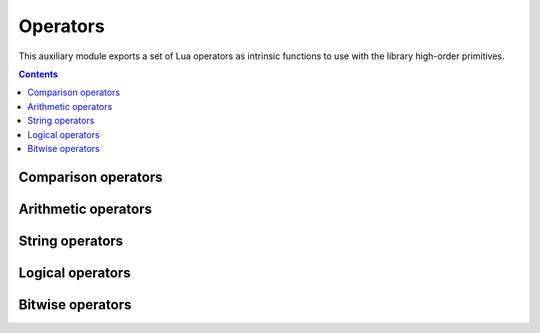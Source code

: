 Operators
=========

.. module:: fun.operator

This auxiliary module exports a set of Lua operators as intrinsic functions
to use with the library high-order primitives.

.. contents::

Comparison operators
--------------------

.. seealso:: `Lua Relational Operators
              <http://www.lua.org/manual/5.2/manual.html#3.4.3>`_

.. function:: le(a, b)

   :returns: **a** <= **b**

.. function:: lt(a, b)

   :returns: **a** < **b**

.. function:: eq(a, b)

   :returns: **a** == **b**

.. function:: ne(a, b)

   :returns: **a** ~= **b**

.. function:: ge(a, b)

   :returns: **a** >= **b**

.. function:: gt(a, b)

   :returns: **a** > **b**

Arithmetic operators
--------------------

.. seealso:: `Lua Arithmetic Operators 
              <http://www.lua.org/manual/5.2/manual.html#3.4.1>`_ and
             `Lua Mathematical Functions
              <http://www.lua.org/manual/5.2/manual.html#6.6>`_

.. function:: abs(a)

   :returns: math.abs(**a**)

.. function:: add(a, b)

   :returns: **a** + **b**

.. function:: div(a, b)

    An alias for :func:`truediv`.

.. function:: truediv(a, b)

   :returns: **a** / **b**

   Performs "true" float division.
   Examples:

   .. code-block:: lua

    > print(operator.div(10, 3))
    3.3333333333333
    > print(operator.div(-10, 3))
    -3.3333333333333

.. function:: floordiv(a, b)

   :returns: math.floor(**a** / **b**)

   Performs division where a result is rounded down. Examples:

   .. code-block:: lua

    > print(operator.floordiv(10, 3))
    3
    > print(operator.floordiv(12, 3))
    4
    > print(operator.floordiv(-10, 3))
    -4
    > print(operator.floordiv(-12, 3))
    -4

.. function:: intdiv(a, b)

   Performs C-like integer division.

   Equvalent to:

   .. code-block:: lua

    function(a, b)
        local q = a / b
        if a >= 0 then return math.floor(q) else return math.ceil(q) end
    end

   Examples:

   .. code-block:: lua

    > print(operator.floordiv(10, 3))
    3
    > print(operator.floordiv(12, 3))
    4
    > print(operator.floordiv(-10, 3))
    -3
    > print(operator.floordiv(-12, 3))
    -4

.. function:: mod(a, b)

   :returns: math.mod(**a**, **b**)

.. function:: neq(a)

   :returns: -**a**

.. function:: unm(a)

   Unary minus. An alias for :func:`neq`.

.. function:: pow(a, b)

   :returns: math.pow(**a**, **b**)

.. function:: sub(a, b)

   :returns: **a** - **b**

.. function:: min(a, b)

   :returns: math.min(**a**, **b**)

.. function:: max(a, b)

   :returns: math.max(**a**, **b**)

String operators
----------------

.. seealso:: `Lua Concatenation Operator
              <http://www.lua.org/manual/5.2/manual.html#3.4.5>`_ ,
             `Lua Length Operator
              <http://www.lua.org/manual/5.2/manual.html#3.4.6>`_

.. function:: concat(a, b)

   :returns: **a** .. **b**

.. function:: len(a)

   :returns: # **a**

.. function:: length(a)

   An alias for :func:`len`.

Logical operators
-----------------

.. seealso:: `Lua Logical Operators
              <http://www.lua.org/manual/5.2/manual.html#3.4.4>`_

.. function:: land(a, b)

   :returns: **a** and **b**

.. function:: lor(a, b)

   :returns: **a** or **b**

.. function:: lnot(a)

   :returns: not **a**

.. function:: truth(a)

   :returns: not not **a**

   Return ``true`` if **a** is true, and ``false`` otherwise. Examples:

   .. code-block:: lua

    > print(operator.truth(1))
    true
    > print(operator.truth(0))
    true -- It is Lua, baby!
    > print(operator.truth(nil))
    false
    > print(operator.truth(""))
    true
    > print(operator.truth({}))
    true

Bitwise operators
-----------------

.. seealso:: `LuaJIT bit module <http://bitop.luajit.org/api.html>`_.

.. function:: band(a, b)

   :returns: bit.band(**a**, **b**)

.. function:: rol(a, n)

   :returns: bit.brol(**a**, **n**)

   Performs the bitwise left rotation.

.. function:: ror(a, n)

   :returns: bit.bror(**a**, **n**)

   Performs the bitwise right rotation.

.. function:: arshift(a, n)

   :returns: bit.arshift(**a**, **n**)

    Performs arithmetic right-shift of **a** by the **n** bit. Examples:

   .. code-block:: lua

    operator.arshift(256, 8) == 1
    operator.arshift(-256, 8) == -1
    operator.arshift(0x87654321, 12) == 0xfff87654

.. function:: lshift(a, n)

   :returns: bit.lshift(**a**, **n**)

    Performs logical left-shift of **a** by the **n** bit.

.. function:: rshift(a, n)

   :returns: bit.rshift(**a**, **n**)

    Performs logical right-shift of **a** by the **n** bit.

.. function:: bswap(a)

   :returns: bit.bswap(**a**)

   Return a byte order swapped integer. Examples:

   .. code-block:: lua

    bit.bswap(0x12345678) == 0x78563412
    bit.bswap(0x78563412) == 0x12345678

.. function:: bor(a, b)

   :returns: bit.bor(**a**, **b**)

.. function:: bnot(a)

   :returns: bit.bnot(**a**)

.. function:: bxor(a, b)

   :returns: bit.bxor(**a**, **b**)
